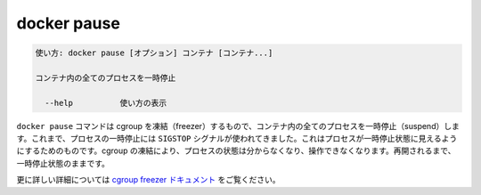 .. -*- coding: utf-8 -*-
.. URL: https://docs.docker.com/engine/reference/commandline/pause/
.. SOURCE: https://github.com/docker/docker/blob/master/docs/reference/commandline/pause.md
   doc version: 1.12
      https://github.com/docker/docker/commits/master/docs/reference/commandline/pause.md
.. check date: 2016/06/16
.. Commits on May 27, 2016 ee7696312580f14ce7b8fe70e9e4cbdc9f83919f
.. -------------------------------------------------------------------

.. command: docker pause

=======================================
docker pause
=======================================

.. code-block:: bash

   使い方: docker pause [オプション] コンテナ [コンテナ...]
   
   コンテナ内の全てのプロセスを一時停止
   
     --help          使い方の表示

.. The docker pause command uses the cgroups freezer to suspend all processes in a container. Traditionally, when suspending a process the SIGSTOP signal is used, which is observable by the process being suspended. With the cgroups freezer the process is unaware, and unable to capture, that it is being suspended, and subsequently resumed.

``docker pause`` コマンドは cgroup を凍結（freezer）するもので、コンテナ内の全てのプロセスを一時停止（suspend）します。これまで、プロセスの一時停止には ``SIGSTOP`` シグナルが使われてきました。これはプロセスが一時停止状態に見えるようにするためのものです。cgroup の凍結により、プロセスの状態は分からなくなり、操作できなくなります。再開されるまで、一時停止状態のままです。

.. See the cgroups freezer documentation for further details.

更に詳しい詳細については `cgroup freezer ドキュメント <https://www.kernel.org/doc/Documentation/cgroup-v1/freezer-subsystem.txt>`_ をご覧ください。

.. seealso:: 

   pause
      https://docs.docker.com/engine/reference/commandline/pause/
